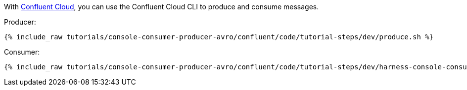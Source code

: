 With link:https://www.confluent.io/confluent-cloud/tryfree/[Confluent Cloud], you can use the Confluent Cloud CLI to produce and consume messages.

Producer:

+++++
<pre class="snippet"><code class="bash">{% include_raw tutorials/console-consumer-producer-avro/confluent/code/tutorial-steps/dev/produce.sh %}</code></pre>
+++++

Consumer:

+++++
<pre class="snippet"><code class="bash">{% include_raw tutorials/console-consumer-producer-avro/confluent/code/tutorial-steps/dev/harness-console-consumer-keys.sh %}</code></pre>
+++++
